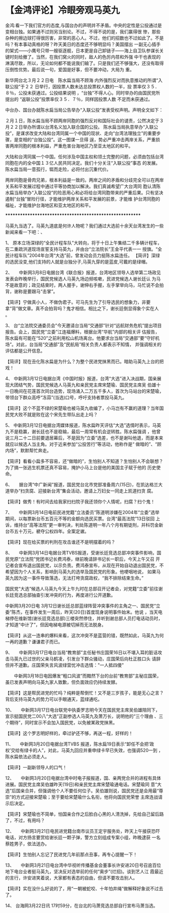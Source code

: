 # -*- org -*-

# Time-stamp: <2011-09-15 18:27:45 Thursday by ldw>

#+OPTIONS: ^:nil author:nil timestamp:nil creator:nil H:2

#+STARTUP: indent


* 【金鸿评论】冷眼旁观马英九

  
    金鸿:看一下我们官方的态度,与国台办的声明并不矛盾。中央的定性是公投通过是变相台独。如果通不过则另当别论。不过，不得不说的是，我们赢得很
惨，那些杂种的擦边球打得很厉害，非常的恶心人。不过，他们的招数也不过如此了。不是吗？有本事动真格的呀？昨天美日的态度还不够明显吗？美国摆出
一副无心插手的架式——小鹰号只带一艘驱逐舰，日本更是自己卸链子——海上自卫队参谋长关键时刻给撤了。当然，在我们窝火的同时，敌人的色厉内荏和外强
中干也表现的淋漓尽致，所以，无论如何都不能说我们输了。只是我们还不够强大，还没有取得压倒性优势。最后说一句，爱国是好事，但不要冲动，大局为
重。
 
    新华网台北３月２２日电　陈水扁当局不顾海 内外强烈反对而执意推动的所谓“入联公投”于２２ 日举行，因投票人数未达总投票权人数的一半，投 票率仅３５．８％，公投未获通过。公投结果说明 ，“台独”不得人心。同时举办的由国民党所提出的 “返联公投”投票率仅３５．７％，同样因投票人数 不足而未获通过。                            

    中台办、国台办就陈水扁当局公告举办“入联公投”发表受权声明。声明全文如下：

    ２月１日，陈水扁当局不顾两岸同胞的强烈反对和国际社会的谴责，公然决定于３月２２日举办所谓以台湾名义加入联合国的公投。 
    陈水扁当局执意举办“入联公投”，是谋求改变大陆和台湾同属一个中国的现状、走向“台湾法理独立”的重要步骤，是变相的“台独公投”。这一图谋一旦得
逞，势必严重冲击两岸关系，严重损害两岸同胞的根本利益，严重危害台海地区乃至亚太地区的和平。

    大陆和台湾同属一个中国。任何涉及中国主权和领土完整的问题，必须由包括台湾同胞在内的全中国１３亿人民共同决定。我们十分关注“入联公投”事态
的发展。陈水扁当局一意孤行，铤而走险，必将付出沉重代价。

    两岸同胞是骨肉兄弟，根本利益是一致的。两岸之间的矛盾和分歧完全可以在两岸关系和平发展过程中通过平等协商加以解决。我们真诚希望广大台湾同
胞认清陈水扁当局举办“入联公投”的险恶用心和必将给台湾同胞带来的严重后果。只有坚决遏制“台独”冒险行径，才能维护两岸关系和平发展的前景，才能维
护台湾同胞的福祉，才能维护台海地区和亚太地区的和平。

 *********************************************************

    马英九当选了。马英九道底是何许人物呢？我们通过大选前十余天台湾发生的一些新闻来看一下吧：、
 
1、    原本立场深绿的“全民计程车队”大转向，将于十日上午集结二千多辆计程车，在二重疏洪道现场宣誓支持马英九，并由台“立法院长”王金平代表一一
授旗。“全民计程车队”2004年台湾“大选”前，曾发动会员力挺陈水扁连任。
 【简评】深绿的选民没变,他们支持的人就是台独分子,马英九穿的是蓝皮,可戴的是绿帽。
 
2、　　中新网3月8日电据台湾《联合报》报道，台湾地区领导人选举第二场政见发表会昨晚举行，国民党候选人马英九场边频咳嗽，民进党候选人谢长廷认
为马不是故意的；政见结束时，两人握手，谢伸右手握，左手掌举向马，马忙说不会拍背，谢称是要跟马“击掌”。
 
 【简评】宁做真小人，不做伪君子。可马先生为了引导选民的想象力，非要拿“背”做文章。真不会拍背吗？鬼才相信。相比之下，谢长廷倒显得象个实在人
。

3、    台“立法院交通委员会”今天邀请台当局“交通部”针对“远航财务危机”提出项目报告。会上，国民党“立委”江连福爆料，根据台湾“华航”内部的相关评
估报告，陈水扁有可能在“520”之前利用松山机场离台。他要求台当局“交通部”要“守好机场”。对此，台当局“交通部”及“民航局”相关负责人都表示不知情，
并强调相关的评估都是公开信息。

 【简评】现在丑化陈水扁是为什么？为整个民进党抹黑而已。暗助马英九上台的把戏！

4、    中新网3月12日电据台湾《中国时报》报道，台湾“大选”进入决战期，国亲展现大团结气势，国民党候选人马英九和亲民党主席宋楚瑜、国民党主席吴
伯雄十一日晚间在花莲首次同台造势，现场涌入二万五千多人，首次为马站台的宋楚瑜，带领台下群众高呼“冻蒜”(当选)口号，呼吁支持者票投马英九。

 【简评】这个不蓝不绿的宋楚瑜也被马英九收编了，小马岂有不赢的道理？当年国民党大败不就是败在这个宋先生带队出走上吗？

5、    中新网3月12日电据台湾媒体报道，陈水扁昨天评估“大选”选情时表示，马英九不是稳赢，谢长廷也不是稳输，最后一周常有机会逆转胜。陈水扁强调
，他曾说三月二十二日前要退居幕后，不是因为“立委”选差，也不是谢叫他退，而是本来就应以候选人当主角。对于近来参加“公投苦行”等活动，他称作是“
做暗的”、“顾内场”，默默帮忙奔走。

 【简评】看看小扁多不容易，还“做暗的”，生怕别人不知道？生怕别人不会联想？为了搞一张逃生机票还真不容易，掩护小马上台是他的美国主子赋于他的
历史使命。

6、　　据台湾“中广新闻”报道，国民党台北市党部准备周六(15日)，在凯达格兰大道举办“扫贪腐、迎接新台湾”集会活动，邀请上万妇女一同走上凯道扫贪
腐。

 【简评】做秀！有时间去给我家扫扫院子我还领你个人情呢，扫腐？扫个鬼！

7、　　中新网3月14日电前民进党籍“立法委员”陈道明涉嫌在2004年“立委”选举期间，以每票新台币五百元不等的金额向选民买票。台湾“最高法院”13日驳回
上诉，维持台“高等法院”更一审判决，判处陈道明一年八个月有期徒刑，并科罚金新台币五十万元，褫夺公权四年。全案定谳。

 【简评】现在给买票的判刑在攻击谁还不是明摆着的吗？

8、　　中新网3月14日电据台湾TVBS报道，受谢长廷竞选总部冲突事件影响，国民党原“立法院”党团书记长费鸿泰，继前晚请辞书记长一职后，今天上午又召
开记者会宣布退出国民党，以示负责。费鸿泰宣布，从现在开始自动退出国民党，不希望因为个人关系，影响到马英九的选举及国民党的形象。他哽咽地说，
如果马英九因为这一事件导致落选，无法打垮贪腐政权，“我不排除结束生命。”

    国民党“大选”候选人马英九今天上午九时在总部召开记者会，对党籍“立委”前往谢长廷竞选总部抽查引发冲突的行为，再度进行公开道歉。

    中新网3月20日电 3月12日谢长廷总部蓝绿阵营冲突事件的主角之一、国民党“立委”陈杰，在事件发生一周后，昨天(20日)首度现身说明事件始末。他说
，当天电梯停在维新馆(谢长廷竞选总部)三楼突然停住，并听到谢总部人员打电话动员时，才知道“中计了”，但因电梯电源被切掉而无法脱身。

【简评】从这一连串的爆料来看，这次冲突不是蓝营的错，既然如此，马英九为何一再的道歉？谦谦君子而已。

9、　　中新网3月17日电台当局“教育部”主任秘书庄国荣16日以不堪入耳的脏话攻击马英九已过世的父亲马鹤凌，引发台下群众骚动，庄国荣后向杜正胜口头
请辞但并不道歉。庄国荣失言风波绿营忧冲击选情："一人抵四傻"

 　　中新网3月18日电因爆发“粗口风波”而黯然下台的台前“教育部”主秘庄国荣，虽已发表声明向马英九家人致歉，但负面效应仍持续发酵。

 【简评】这是帮民进党的忙吗？纯粹是帮倒忙！又不是三岁孩子，能是无心之言？背后支持马英九的势力可以手眼通天，蓝绿通吃。

10、　　中新网3月17日电台联党中执委罗志明今天在国民党主席吴伯雄陪同下，宣示挺国民党二00八“大选”正副参选人马英九及萧万长，说明他的“三个理由
、三个期待”，同时宣示不会加入国民党，以免被某政党抹黑。

 【简评】这个罗志明好样的，牵过驴还不够，再送一程，好样的！

11、　　中新网3月20日电据台湾TVBS 报道，陈水扁19日表示“卸任不会把‘政权’交给有绿卡的人”，对此，马英九回应并重申绿卡早已失效，也强调520一到
，陈水扁依法必须走人。
 
 【简评】一副新领导人的口气！
 
12、　　中新网3月20日电据台湾中时电子报报道，国、亲两党合并的进程有具体进展。国民党主席吴伯雄昨天(19日)和亲民党主席宋楚瑜通电话。宋楚瑜同
意“大选”后国亲合并，但强调他个人不要任何位子。吴伯雄则说，国民党还是会用最“尊崇”的方式迎接宋楚瑜；至于要给宋楚瑜什么名衔，他将向国民党荣誉
主席连战请示后决定。
 
 【简评】宋楚瑜也不简单，怕国亲合作之后脸白心黑的人清洗掉，先给自己留后路了，不过，有用吗？
 
12、　　中新网3月21日电民进党籍台南市议员王定宇服务处，昨天上午接获恐吓电话，对方扬言要赏给谢长廷一颗子弹，警方立刻组成专案小组，昨晚逮获
一名蔡姓男子，依法送办。
 
【简评】生怕别人忘记了民进党几年前那点丑事，再专心提醒一下！ 

13、　　中新网3月21日电台湾中华视听传播基金会董事长许安进20日号召逾百位地下电台业者挺马英九，坚决反对选举前的任何“奥步”(烂招)。谈到艺人江
霞最近的言行，许安进笑着说，大家都有表态的自由，但请不要攻击别人。

【简评】实在没什么好说的了，用“一朝被蛇咬、十年怕井绳”做解释好象说不过去了。
 
14、    台海网3月22日讯 17时59分，在台北的马萧竞选总部自行宣布马萧当选。
 
